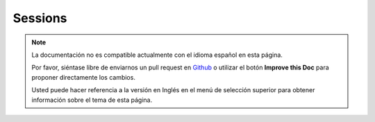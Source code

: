 Sessions
########

.. php:class:: SessionComponent(ComponentCollection $collection, array $settings = array())

.. note::
    La documentación no es compatible actualmente con el idioma español en esta página.

    Por favor, siéntase libre de enviarnos un pull request en
    `Github <https://github.com/cakephp/docs>`_ o utilizar el botón **Improve this Doc** para proponer directamente los cambios.

    Usted puede hacer referencia a la versión en Inglés en el menú de selección superior
    para obtener información sobre el tema de esta página.

.. meta::
    :title lang=es: Sessions
    :keywords lang=es: php array,dailyplanet com,configuration documentation,dot notation,feedback messages,reading data,session data,page requests,clark kent,dots,existence,sessions,convenience,cakephp
